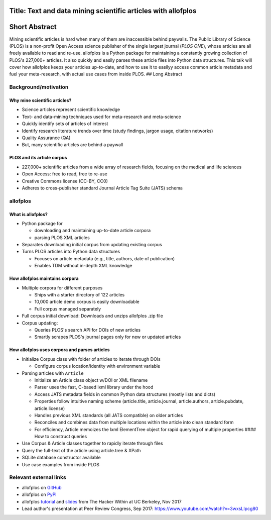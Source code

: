Title: Text and data mining scientific articles with allofplos
--------------------------------------------------------------

Short Abstract
--------------

Mining scientific articles is hard when many of them are inaccessible
behind paywalls. The Public Library of Science (PLOS) is a non-profit
Open Access science publisher of the single largest journal (*PLOS
ONE*), whose articles are all freely available to read and re-use.
allofplos is a Python package for maintaining a constantly growing
collection of PLOS's 227,000+ articles. It also quickly and easily
parses these article files into Python data structures. This talk will
cover how allofplos keeps your articles up-to-date, and how to use it to
easilyy access common article metadata and fuel your meta-research, with
actual use cases from inside PLOS. ## Long Abstract

Background/motivation
~~~~~~~~~~~~~~~~~~~~~

Why mine scientific articles?
^^^^^^^^^^^^^^^^^^^^^^^^^^^^^

-  Science articles represent scientific knowledge
-  Text- and data-mining techniques used for meta-research and
   meta-science
-  Quickly identify sets of articles of interest
-  Identify research literature trends over time (study findings, jargon
   usage, citation networks)
-  Quality Assurance (QA)
-  But, many scientific articles are behind a paywall

PLOS and its article corpus
^^^^^^^^^^^^^^^^^^^^^^^^^^^

-  227,000+ scientific articles from a wide array of research fields,
   focusing on the medical and life sciences
-  Open Access: free to read, free to re-use
-  Creative Commons license (CC-BY, CC0)
-  Adheres to cross-publisher standard Journal Article Tag Suite (JATS)
   schema

allofplos
~~~~~~~~~

What is allofplos?
^^^^^^^^^^^^^^^^^^

-  Python package for

   -  downloading and maintaining up-to-date article corpora
   -  parsing PLOS XML articles

-  Separates downloading initial corpus from updating existing corpus
-  Turns PLOS articles into Python data structures

   -  Focuses on article metadata (e.g., title, authors, date of
      publication)
   -  Enables TDM without in-depth XML knowledge

How allofplos maintains corpora
^^^^^^^^^^^^^^^^^^^^^^^^^^^^^^^

-  Multiple corpora for different purposes

   -  Ships with a starter directory of 122 articles
   -  10,000 article demo corpus is easily downloadable
   -  Full corpus managed separately

-  Full corpus initial download: Downloads and unzips allofplos .zip
   file
-  Corpus updating:

   -  Queries PLOS's search API for DOIs of new articles
   -  Smartly scrapes PLOS's journal pages only for new or updated
      articles

How allofplos uses corpora and parses articles
^^^^^^^^^^^^^^^^^^^^^^^^^^^^^^^^^^^^^^^^^^^^^^

-  Initialize Corpus class with folder of articles to iterate through
   DOIs

   -  Configure corpus location/identity with environment variable

-  Parsing articles with ``Article``

   -  Initialize an Article class object w/DOI or XML filename
   -  Parser uses the fast, C-based lxml library under the hood
   -  Access JATS metadata fields in common Python data structures
      (mostly lists and dicts)
   -  Properties follow intuitive naming scheme (article.title,
      article.journal, article.authors, article.pubdate,
      article.license)
   -  Handles previous XML standards (all JATS compatible) on older
      articles
   -  Reconciles and combines data from multiple locations within the
      article into clean standard form
   -  For efficiency, Article memoizes the lxml ElementTree object for
      rapid querying of multiple properties #### How to construct
      queries

-  Use Corpus & Article classes together to rapidly iterate through
   files
-  Query the full-text of the article using article.tree & XPath
-  SQLite database constructor available
-  Use case examples from inside PLOS

Relevant external links
~~~~~~~~~~~~~~~~~~~~~~~

-  allofplos on `GitHub <https://github.com/PLOS/allofplos>`__
-  allofplos on `PyPI <https://pypi.python.org/pypi/allofplos>`__
-  allofplos `tutorial <https://github.com/eseiver/xml_tutorial>`__ and
   `slides <https://github.com/eseiver/xml_tutorial/blob/master/allofplos_presentation%20slides.pdf>`__
   from The Hacker Within at UC Berkeley, Nov 2017
-  Lead author's presentation at Peer Review Congress, Sep 2017:
   https://www.youtube.com/watch?v=3wxsLIpcg80
